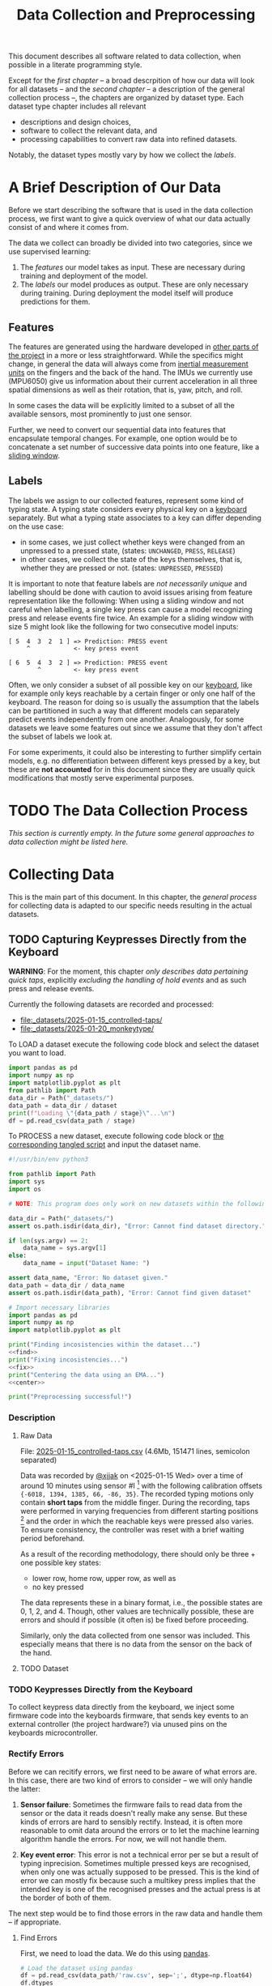 #+title: Data Collection and Preprocessing

#+property: header-args:jupyter-python :session *jupyter* :eval no-export
#+OPTIONS: ^:nil h:6

This document describes all software related to data collection, when possible in a literate programming style.

Except for the [[*A Brief Description of Our Data][first chapter]] -- a broad descrpition of how our data will look for all datasets -- and the [[*The Data Collection Process][second chapter]] -- a description of the general collection process --, the chapters are organized by dataset type. Each dataset type chapter includes all relevant
- descriptions and design choices,
- software to collect the relevant data, and
- processing capabilities to convert raw data into refined datasets.

Notably, the dataset types mostly vary by how we collect the [[*Labels][labels]].

* Contents                                                         :noexport:
:PROPERTIES:
:TOC:      :include all :ignore (this)
:END:

# TOC automattically generated by [[https://github.com/alphapapa/org-make-toc]]
# NOTE: These links will *only* work on github.
:CONTENTS:
- [[#a-brief-description-of-our-data][A Brief Description of Our Data]]
  - [[#features][Features]]
  - [[#labels][Labels]]
- [[#the-data-collection-process][The Data Collection Process]]
- [[#collecting-data][Collecting Data]]
  - [[#capturing-keypresses-directly-from-the-keyboard][Capturing Keypresses Directly from the Keyboard]]
    - [[#description][Description]]
      - [[#raw-data][Raw Data]]
      - [[#dataset][Dataset]]
    - [[#keypresses-directly-from-the-keyboard][Keypresses Directly from the Keyboard]]
    - [[#rectify-errors][Rectify Errors]]
      - [[#find-errors][Find Errors]]
      - [[#fix-errors][Fix Errors]]
    - [[#a-look-at-the-data][A Look at the Data]]
    - [[#center-the-data][Center the Data]]
      - [[#a-visual-comparison-to-the-uncentered-data][A Visual Comparison to the Uncentered Data]]
      - [[#save-data][Save Data]]
    - [[#aggregate-features-and-labels][Aggregate Features and Labels]]
      - [[#features][Features]]
        - [[#change-based-features][Change-based Features]]
        - [[#history-based-features][History-based Features]]
      - [[#labels][Labels]]
    - [[#write-dataset][Write Dataset]]
:END:

* A Brief Description of Our Data
Before we start describing the software that is used in the data collection process, we first want to give a quick overview of what our data actually consist of and where it comes from.

The data we collect can broadly be divided into two categories, since we use supervised learning:
1. The [[*Features][features]] our model takes as input. These are necessary during training and deployment of the model.
2. The [[*Labels][labels]] our model produces as output. These are only necessary during training. During deployment the model itself will produce predictions for them.

** Features
The features are generated using the hardware developed in [[file:../Hardware][other parts of the project]] in a more or less straightforward. While the specifics might change, in general the data will always come from [[https://en.wikipedia.org/wiki/Inertial_measurement_unit][inertial measurement units]] on the fingers and the back of the hand. The IMUs we currently use (MPU6050) give us information about their current acceleration in all three spatial dimensions as well as their rotation, that is, yaw, pitch, and roll.

In some cases the data will be explicitly limited to a subset of all the available sensors, most prominently to just one sensor.

Further, we need to convert our sequential data into features that encapsulate temporal changes. For example, one option would be to concatenate a set number of successive data points into one feature, like a [[https://www.geeksforgeeks.org/window-sliding-technique/][sliding window]].

# TODO: why here and not in machine-learning.org?
#   avoid high volatility of datasets in machine-learning.org since
#   models can be sensitive to changes in dataset architecture.

** Labels
The labels we assign to our collected features, represent some kind of typing state. A typing state considers every physical key on a [[https://github.com/davidphilipbarr/Sweep][keyboard]] separately. But what a typing state associates to a key can differ depending on the use case:
- in some cases, we just collect whether keys were changed from an unpressed to a pressed state, (states: =UNCHANGED=, =PRESS=, =RELEASE=)
- in other cases, we collect the state of the keys themselves, that is, whether they are pressed or not. (states: =UNPRESSED=, =PRESSED=)

It is important to note that feature labels are /not necessarily unique/ and labelling should be done with caution to avoid issues arising from feature representation like the following: When using a sliding window and not careful when labelling, a single key press can cause a model recognizing press and release events fire twice. An example for a sliding window with size 5 might look like the following for two consecutive model inputs:
  #+begin_example
  [ 5  4  3  2  1 ] => Prediction: PRESS event
       ^            <- key press event
       
  [ 6  5  4  3  2 ] => Prediction: PRESS event
          ^         <- key press event
  #+end_example

Often, we only consider a subset of all possible key on our [[https://github.com/davidphilipbarr/Sweep][keyboard]], like for example only keys reachable by a certain finger or only one half of the keyboard. The reason for doing so is usually the assumption that the labels can be partitioned in such a way that different models can separately predict events independently from one another. Analogously, for some datasets we leave some features out since we assume that they don't affect the subset of labels we look at.

For some experiments, it could also be interesting to further simplify certain models, e.g. no differentiation between different keys pressed by a key, but these are *not accounted* for in this document since they are usually quick modifications that mostly serve experimental purposes.

* TODO The Data Collection Process
/This section is currently empty. In the future some general approaches to data collection might be listed here./

# TODO: python version + package management

* Collecting Data
This is the main part of this document. In this chapter, the [[*The Data Collection Process][general process]] for collecting data is adapted to our specific needs resulting in the actual datasets.

** TODO Capturing Keypresses Directly from the Keyboard
:PROPERTIES:
:header-args:jupyter-python: :async yes :session *jupyter-keyboard-direct*
:END:
*WARNING*: For the moment, this chapter /only describes data pertaining quick taps/, explicitly /excluding the handling of hold events/ and as such press and release events.

Currently the following datasets are recorded and processed:
- [[file:_datasets/2025-01-15_controlled-taps/]]
- [[file:_datasets/2025-01-20_monkeytype/]]

To LOAD a dataset execute the following code block and select the dataset you want to load.
#+header: :var stage="centered.csv"
#+header: :var dataset=(completing-read "Dataset: " (directory-files "_datasets/" nil directory-files-no-dot-files-regexp) nil t)
#+begin_src jupyter-python :results silent
  import pandas as pd
  import numpy as np
  import matplotlib.pyplot as plt
  from pathlib import Path
  data_dir = Path("_datasets/")
  data_path = data_dir / dataset
  print(f"Loading \"{data_path / stage}\"...\n")
  df = pd.read_csv(data_path / stage)
#+end_src

To PROCESS a new dataset, execute following code block or [[file:src/preprocess_dataset.py][the corresponding tangled script]] and input the dataset name.

# #+header: :comments both/link/org
#+header: :tangle "src/preprocess_dataset.py" :noweb no-export
#+begin_src jupyter-python :results silent
  #!/usr/bin/env python3

  from pathlib import Path
  import sys
  import os

  # NOTE: This program does only work on new datasets within the following dataset directory!

  data_dir = Path("_datasets/")
  assert os.path.isdir(data_dir), "Error: Cannot find dataset directory."

  if len(sys.argv) == 2:
      data_name = sys.argv[1]
  else:
      data_name = input("Dataset Name: ")

  assert data_name, "Error: No dataset given."
  data_path = data_dir / data_name
  assert os.path.isdir(data_path), "Error: Cannot find given dataset"

  # Import necessary libraries
  import pandas as pd
  import numpy as np
  import matplotlib.pyplot as plt

  print("Finding incosistencies within the dataset...")
  <<find>>
  print("Fixing incosistencies...")
  <<fix>>
  print("Centering the data using an EMA...")
  <<center>>

  print("Preprocessing successful!")
#+end_src

*** Description
***** Raw Data
  File: [[file:_datasets/2025-01-15_controlled-taps.csv][2025-01-15_controlled-taps.csv]] (4.6Mb, 151471 lines, semicolon separated)
  
  Data was recorded by [[https://github.com/xjjak/][@xjjak]] on <2025-01-15 Wed> over a time of around 10 minutes using sensor #I [fn::#I refers to the physical label of the used sensor.] with the following calibration offsets ={-6018, 1394, 1385, 66, -86, 35}=. The recorded typing motions only contain *short taps* from the middle finger. During the recording, taps were performed in varying frequencies from different starting positions [fn::The position in which the finger rested before performing the tapping motion.] and the order in which the reachable keys were pressed also varies. To ensure consistency, the controller was reset with a brief waiting period beforehand.

  As a result of the recording methodology, there should only be three + one possible key states:
  - lower row, home row, upper row, as well as
  - no key pressed
  The data represents these in a binary format, i.e., the possible states are 0, 1, 2, and 4. Though, other values are technically possible, these are errors and should if possible (it often is) be fixed before proceeding.

  Similarly, only the data collected from one sensor was included. This especially means that there is no data from the sensor on the back of the hand.

  # TODO: format?
  
***** TODO Dataset
      
*** TODO Keypresses Directly from the Keyboard
# TODO: links to relevant code
# TODO: check for correctness (@xjjak)
To collect keypress data directly from the keyboard, we inject some firmware code into the keyboards firmware, that sends key events to an external controller (the project hardware?) via unused pins on the keyboards microcontroller.

*** Rectify Errors
Before we can recitify errors, we first need to be aware of what errors are. In this case, there are two kind of errors to consider -- we will only handle the latter:
1. *Sensor failure*: Sometimes the firmware fails to read data from the sensor or the data it reads doesn't really make any sense. But these kinds of errors are hard to sensibly rectify. Instead, it is often more reasonable to omit data around the errors or to let the machine learning algorithm handle the errors. For now, we will not handle them.
   # TODO: do we check for them? (ig prob should via histogram)
2. *Key event error*: This error is not a technical error per se but a result of typing inprecision. Sometimes multiple pressed keys are recognised, when only one was actually supposed to be pressed. This is the kind of error we can mostly fix because such a multikey press implies that the intended key is one of the recognised presses and the actual press is at the border of both of them.

The next step would be to find those errors in the raw data and handle them -- if appropriate.

**** Find Errors
First, we need to load the data. We do this using [[https://pandas.pydata.org/][pandas]].

#+header: :noweb-ref find
#+begin_src jupyter-python
  # Load the dataset using pandas
  df = pd.read_csv(data_path/'raw.csv', sep=';', dtype=np.float64)
  df.dtypes
#+end_src

#+RESULTS:
: kb_state    float64
: ax          float64
: ay          float64
: az          float64
: gx          float64
: gy          float64
: gz          float64
: dtype: object

Since =kb_state= -- unlike the other columns -- is not a float but an integer value, we reflect this in our data frame.

#+header: :noweb-ref find
#+begin_src jupyter-python
  df = df.astype({'kb_state': np.int64})
  df.dtypes
#+end_src

#+RESULTS:
: kb_state      int64
: ax          float64
: ay          float64
: az          float64
: gx          float64
: gy          float64
: gz          float64
: dtype: object

To avoid some common binary writing/reading problems at the start of the file, we discard the first data row. This is also the first intermediary result we save since that makes it easy to load and work with it using pandas.

#+header: :noweb-ref find
#+begin_src jupyter-python :results silent
  df.drop(index=df.index[0], inplace=True)
  df.reset_index(drop=True, inplace=True)
  df.to_csv(data_path/'formatted.csv', index=False)
#+end_src

The raw data consists of a list of readings. These however do not include enough context, to detect all erroneous readings and fix the errors. Instead of the readings themselves, we consider /taps/. As a tap, we understand a maximally long sequence of consecutive readings with nonzero keyboard states.

#+header: :noweb-ref find
#+begin_src jupyter-python :results silent
  # Get starting (inclusive) and ending (exclusive) index of reading
  # around given reading.
  def get_tap_around(reading_idx, df):
      # check if inside tap
      assert df.kb_state[reading_idx] != 0
      
      i = reading_idx
      while i > 0 and df.kb_state[i-1] != 0:
          i -= 1
      a = i
      while i < len(df) and df.kb_state[i] != 0:
          i += 1
      b = i
      
      return a, b
#+end_src

To check the taps for errors, we first need to extract all taps from the given data.

#+header: :noweb-ref find
#+begin_src jupyter-python :results silent
  idx = 0
  taps = list()
  while idx < len(df):
      if df.kb_state[idx] != 0:
          tap = get_tap_around(idx, df)
          taps.append(tap)
          idx = tap[1]
      else:
          idx += 1
#+end_src

Next, we identify the erroneous ones. As outlined in the [[*A Brief Description of Our Data][data description]], the only valid /keyboard states/ (first column in the raw data file) are 0, 1, 2, and 4 -- i.e., 000, 001, 010, and 100 in binary. Invalid keyboard states would consequently be 3 (011), 5 (101), 6 (110), and 7 (111). Thus, all taps that contain any invalid keyboard states are erroneous. A tap is also faulty when it contains multiple valid keyboard states, since one tap should also only hit one key. We write the following function to validate taps.

#+header: :noweb-ref find
#+begin_src jupyter-python :results silent
  valid_keyboard_states = [0, 1, 2, 4]
  def is_tap_valid(tap, df):
      return len(set(map(lambda i: df.kb_state[i], range(*tap)))) == 1 \
          and df.kb_state[tap[0]] in valid_keyboard_states
#+end_src

Using the function we can filter for invalid taps.

#+header: :noweb-ref find
#+begin_src jupyter-python :exports both
  taps_err = list(filter(lambda tap: not is_tap_valid(tap, df), taps))
  
  # Print overview of all erroneous taps
  print("Erroneous taps:")
  for tap in sorted(taps_err):
      start, end = tap
      states = set()
      for j in range(start, end):
          states.add(df.kb_state[j])
      print(f"  from {tap[0]:6d} to {tap[1]:6d} with states: {', '.join(map(str, states))}")
#+end_src

#+RESULTS:
: Erroneous taps:
:   from  23626 to  23639 with states: 2, 4, 6
:   from  50181 to  50205 with states: 2, 6
:   from  53461 to  53482 with states: 2, 6
:   from  62912 to  62925 with states: 2, 3
:   from 106847 to 106860 with states: 2, 6
:   from 126433 to 126451 with states: 2, 6
:   from 134939 to 134955 with states: 2, 6

**** Fix Errors
To fix these issues, we have to come up with a strategy for reassigning these multiple, possibly invalid states into one state per tap. The strategy we employ works the following way:
- When there is *at least one valid state*, we assign the first valid state to the tap.
- When there is *only one invalid state*, we assign the state to the tap that corresponds to the non-homerow key that is part of the invalid state.
- /Other situations are not covered for now, since we do not encounter them./

#+header: :noweb-ref fix
#+begin_src jupyter-python :results silent
  reassignments = dict()

  for tap in taps_err:
      start, end = tap
      contains_valid = False
      for i in range(start, end):
          if df.kb_state[i] in valid_keyboard_states:
              assignment = df.kb_state[i]
              contains_valid = True
              break
      if not contains_valid:
          if df.kb_state[start] & 1:
              assignment = 1
          elif df.kb_state[start] & 4:
              assignment = 4
          else:
              assignment = 2

      reassignments[tap] = assignment
#+end_src

Now we need to apply these reassignments. When a tap is assigned to a certain keyboard state, applying that assignment just means to set the keyboard state of every reading in the tap to the assigned state.

#+header: :noweb-ref fix
#+begin_src jupyter-python :results silent
  for tap, assignment in reassignments.items():
      start, end = tap
      for i in range(start, end):
          df.loc[0,"kb_state"] = assignment
#+end_src

Lastly, we write the data to an intermediary file.

#+header: :noweb-ref fix
#+begin_src jupyter-python :results silent
  df.to_csv(data_path/'fixed.csv', index=False)
#+end_src

*** A Look at the Data
# TODO: Sections from here on onwards should not depend on the previous section having run.
This section works with the data generated by the [[*Rectify Errors][previous section]].
#+begin_src jupyter-python
  df = pd.read_csv(data_path/'fixed.csv')
  df.dtypes
#+end_src

#+RESULTS:
: kb_state      int64
: ax          float64
: ay          float64
: az          float64
: gx          float64
: gy          float64
: gz          float64
: dtype: object

Before we continue to aggregate the data into feature vectors, we want to take a quick look at the data using [[https://matplotlib.org/stable/api/_as_gen/matplotlib.pyplot.hist.html][histograms with matplotlib]].

First, we look at the the distribution of keyboard states.

#+header: :file diagrams/2025-01-15_controlled-taps_histogram-keyboard-states.png
#+begin_src jupyter-python :results output :exports both
  unique, counts = np.unique(df.kb_state, return_counts=True)
  plt.bar(unique, counts, label="kb_state")
  plt.legend(prop={'size': 10})
  plt.title('histogram of keyboard states')
#+end_src

#+RESULTS:
[[file:diagrams/2025-01-15_controlled-taps_histogram-keyboard-states.png]]

As expected, the majority of states are resting states and fortunately the other states seem equally frequent.

Next, we look at the acceleration data.

#+header: :file diagrams/2025-01-15_controlled-taps_histogram-acceleration.png
#+begin_src jupyter-python :results output :exports both
  labels = ['ax','ay','az']
  plt.hist(df[labels], bins=100, density=True, label=['ax','ay','az'], histtype='stepfilled')
  plt.legend(prop={'size': 10})
  plt.title('histogram of acceleration data')
#+end_src

#+RESULTS:
[[file:diagrams/2025-01-15_controlled-taps_histogram-acceleration.png]]

The first thing we notice is that the calibration does not seem to work that well but this is something we have come to expect since the absolute values seem to drift unpredictably over time. Apart from that, we also notice that =ax= and =az= seem to be distributed normally with little variation, unlike =ay= which is distributed much more broadly and seemingly also not in a normal distribution. This could indicate, that =ay= could play an important role detecting taps. We also, notably, don't see any significant amount noise which is good.

Lastly, we look at the rotation data.

#+header: :file diagrams/2025-01-15_controlled-taps_histogram-rotation.png
#+begin_src jupyter-python :results output :exports both
  labels = ['gx','gy','gz']
  plt.hist(df[labels], bins=100, density=True, label=labels, histtype='stepfilled')
  plt.legend(prop={'size': 10})
  plt.title('histogram of rotation data')
#+end_src

#+RESULTS:
[[file:diagrams/2025-01-15_controlled-taps_histogram-rotation.png]]

For the rotation data we also fortunately do not observe any significant amount of noise. All rotation axes seem to be normally distributed which we expect since any variation from typing on different keys should be observed equally frequent on both ends. Also, =gx= and =gz= are distributed slightly more broadly than =gy= which might indicate that these are the axes that the finger rotates around while typing.

*** Center the Data
This section also works with the data from the [[*Rectify Errors][first section]].
#+begin_src jupyter-python
  df = pd.read_csv(data_path/'fixed.csv')
  df.dtypes
#+end_src

#+RESULTS:
: kb_state      int64
: ax          float64
: ay          float64
: az          float64
: gx          float64
: gy          float64
: gz          float64
: dtype: object

As we saw in [[*A Look at the Data][A Look at the Data]], the sensor calibration is not reasonable reliable over the long term, drifts accumulate over time and calibrating the sensors every time you want to use the device is infeasible. Instead, we want to try dynamic calibration: The first approach that comes to mind is to keep some sort of average that favors more recent data, like a [[https://en.wikipedia.org/wiki/Moving_average][moving average]]. We want to try to use the [[https://en.wikipedia.org/wiki/Exponential_smoothing][exponantial moving average]].

#+header: :noweb-ref center
#+begin_src jupyter-python :results silent
  def center_moving_average(df, alpha=0.995):
      df = df.copy()
      df.iloc[:,1:] = df.iloc[:,1:] - df.iloc[:,1:].ewm(alpha=1-alpha).mean()
      return df

  df_center = center_moving_average(df, alpha=0.995)
#+end_src

**** A Visual Comparison to the Uncentered Data
We want the exponential moving average to approximate the real average of the data. The closer we get to that, the more similar the distribution should look to the uncentered distribution. Essentially, the moving average should only act as a global shift as much as possible.

#+name: compare_ema
#+begin_src jupyter-python :results output :exports code :var alpha=0.95 column="ay"
  df_tmp = center_moving_average(df, alpha=alpha)
  plt.hist(
      [df_tmp.loc[:,column], (df - df.mean()).loc[:,column]],
      bins=50,
      label=[column + " (EMA)", column + " (centered)"],
      histtype='step',
      linewidth=2
  )
  plt.legend(prop={'size': 10})
  plt.title(f'histogram of acceleration data (alpha={alpha})')
#+end_src

#+RESULTS: compare_ema
[[file:./.ob-jupyter/3807dfad30228b4644ad9c1409c6909162faaa7c.png]]

# TODO: does not render in github.

Quick comparison of different averaging weights with =column=2=:
- =alpha=0.5=
  #+call: compare_ema[:file diagrams/ema_centering/compare_0-5.png :exports results](alpha=0.5)

  #+RESULTS:
  [[file:diagrams/ema_centering/compare_0-5.png]]
  
- =alpha=0.8=
  #+call: compare_ema[:file diagrams/ema_centering/compare_0-8.png :exports results](alpha=0.8)

  #+RESULTS:
  [[file:diagrams/ema_centering/compare_0-8.png]]
  
- =alpha=0.9=
  #+call: compare_ema[:file diagrams/ema_centering/compare_0-9.png :exports results](alpha=0.9)

  #+RESULTS:
  [[file:diagrams/ema_centering/compare_0-9.png]]
  
- =alpha=0.95=
  #+call: compare_ema[:file diagrams/ema_centering/compare_0-95.png :exports results](alpha=0.95)

  #+RESULTS:
  [[file:diagrams/ema_centering/compare_0-95.png]]
  
- =alpha=0.99=
  #+call: compare_ema[:file diagrams/ema_centering/compare_0-99.png :exports results](alpha=0.99)

  #+RESULTS:
  [[file:diagrams/ema_centering/compare_0-99.png]]
  
- =alpha=0.995=
  #+call: compare_ema[:file diagrams/ema_centering/compare_0-995.png :exports results](alpha=0.995)

  #+RESULTS:
  [[file:diagrams/ema_centering/compare_0-995.png]]

Since choosing =alpha=1= would just shift the all the data by the first value -- which is not reliable as a measure to center the data -- =alpha=0.995= gets us most similar fit. This also means that every new reading gets about as much weight as it would if we were to center a second worth of readings, since we read about src_jupyter-python{len(df)//(10*60)} {{{results(=252=)}}} readings per second (assuming a recording time of 10 min).

Taking a closer look at all the sensor readings, we get the following comparison.

#+name: compare-center
#+header: :var alpha=0.995 start=15000 end=17000 column="ay"
#+begin_src jupyter-python :results output :exports code
  df_tmp = center_moving_average(df, alpha=alpha)
  fig, axs = plt.subplots(3, 1, sharex=True, height_ratios=(10,10,3))
  axs[0].plot(np.arange(start, end), df.loc[start:end-1,column], label=column)
  axs[0].plot(np.arange(start, end), (df - df_tmp).loc[start:end-1,column], label=column + " (EMA)")
  axs[0].plot([start, end], [df.mean()[column], df.mean()[column]], label=column+" (mean)")
  axs[1].plot(np.arange(start, end), df_tmp.loc[start:end-1,column], label=column+" (centered)")
  axs[2].step(
      np.arange(start, end),
      np.minimum(df.kb_state[start:end], 3),
      label="taps",
  )
  axs[2].set_ylim([0, 3.5])
  axs[2].set_yticks([0, 1, 2, 3])
  axs[0].legend(prop={'size': 7}, bbox_to_anchor=(1.0, 1.0))
  axs[1].legend(prop={'size': 7}, bbox_to_anchor=(1.0, 1.0))
  axs[2].legend(prop={'size': 7}, bbox_to_anchor=(1.0, 1.0))
#+end_src

#+RESULTS: compare-center
[[file:./.ob-jupyter/803ce476f8aee9e9a71d25308a3285cf38c60501.png]]

For the following comparison we set =alpha=0.995=, =start=15000=, and =end=17000=
- ~column="ax"~:
  #+call: compare-center[:file diagrams/ema_centering/compare-center_1.png :exports results](column="ax")

  #+RESULTS:
  [[file:diagrams/ema_centering/compare-center_1.png]]
  
- ~column="ay"~:
  #+call: compare-center[:file diagrams/ema_centering/compare-center_2.png :exports results](column="ay")

  #+RESULTS:
  [[file:diagrams/ema_centering/compare-center_2.png]]
   
- ~column="az"~:
  #+call: compare-center[:file diagrams/ema_centering/compare-center_3.png :exports results](column="az")

  #+RESULTS:
  [[file:diagrams/ema_centering/compare-center_3.png]]
   
- ~column="gx"~:
   #+call: compare-center[:file diagrams/ema_centering/compare-center_4.png :exports results](column="gx")

  #+RESULTS:
  [[file:diagrams/ema_centering/compare-center_4.png]]
   
- ~column="gy"~:
  #+call: compare-center[:file diagrams/ema_centering/compare-center_5.png :exports results](column="gy")

  #+RESULTS:
  [[file:diagrams/ema_centering/compare-center_5.png]]
   
- ~column="gz"~:
  #+call: compare-center[:file diagrams/ema_centering/compare-center_6.png :exports results](column="gz")

  #+RESULTS:
  [[file:diagrams/ema_centering/compare-center_6.png]]

We notice that the average is pretty reliable for the acceleration data, but for the rotation data we see more fluctuations in the average and it is not clear how that might affect learning.

# TODO: should we center rotations?

**** Save Data
The centered data is another intermediary step we want to save.

#+header: :noweb-ref center
#+begin_src jupyter-python :results silent
  df_center.to_csv(data_path/'centered.csv', index=False)
#+end_src

*** TODO Aggregate Features and Labels
# TODO(!): update to use pandas
**** TODO Features
Every feature needs to encompass information about the state of the sensor as well as its immediate history. This is necessary to enable the model to detect changes in the sensor readings since two resting positions cannot be reliably differentiated even if one is in the air and the other on the table.

To add history information to our features, we consider two kinds of additional features:
- the *change* of every sensor value compared to its predecessor; if more history is necessary one could also add the *change of the change* and so on. (a form of discrete numerical differentiation)
- the *history* itself, i.e., we just add the previous sensor reading to our feature vector. For more history we can just add more readings.
  
Both approaches have their own set of benefits and drawbacks. We list some here:
- Simpler models might work better on change than on history values.
- Normalization techniques might affect the information in change values since they are dependent on other values in the feature vector. This might not necessarily a problem though, since it might be enough to just compare them in relation to other change values.
  
The conclusion here seems to be, that change values are more suitable for simpler models, especially if they work well without normalization, and that history values are the better choice for more complex models, like neural networks, and strongly benefit from normalization and through their complexity can consider change values implicitly on their own. Thus, we will prepare both datasets for further experimentation.

***** Change-based Features
# TODO: degree as org variable?

Before we can create change-based features, we first need to decide the /degree/, i.e., how many levels of change we include.

#+begin_src jupyter-python :results silent
  N_DEGREE = 5
  N_SENSOR_DIMS = 6
#+end_src

Then, we can create our feature vectors. We assume that higher levels of change can be initialized with zeros for the first few features vectors which corresponds to the absence of sensor movement which should be compatible with the data collection methodology.
# Should the first N_DEGREE be included? Assuming no change seems somewhat reasonable

#+begin_src jupyter-python :results silent
  features_ct_change = np.zeros((len(data_ct), N_DEGREE * N_SENSOR_DIMS))
  for d in range(N_DEGREE):
      features_ct_change[d, 0:N_SENSOR_DIMS] = data_ct[d,1:]

  for i in range(len(data_ct)):
      for d in range(min(N_DEGREE, i+1)):
          if d == 0:
              features_ct_change[i, 0:N_SENSOR_DIMS] = data_ct[i,1:]
          else:
              previous = features_ct_change[i-1, (d-1)*N_SENSOR_DIMS:d*N_SENSOR_DIMS]
              current  = features_ct_change[i, (d-1)*N_SENSOR_DIMS:d*N_SENSOR_DIMS]
              features_ct_change[i, d*N_SENSOR_DIMS:(d+1)*N_SENSOR_DIMS] = current - previous
#+end_src

***** History-based Features
# TODO: degree as org variable?

Similarly to the change-based features, the history-based features also need a degree -- in this case the number of previous readings to include.

#+begin_src jupyter-python :results silent
  N_DEGREE = 5
  N_SENSOR_DIMS = 6
#+end_src

With that, we can create the feature vectors. This time we discard the first =N_DEGREE= of potential feature vectors. Alternatively, we could also duplicate the first reading =N_DEGREE= times to achieve a similar effect to what we did for [[*Change-based Features][change-based feature vectors]].

#+begin_src jupyter-python :results silent
  features_ct_history = np.zeros((len(data_ct)-N_DEGREE, N_DEGREE * N_SENSOR_DIMS))
  for d in range(N_DEGREE):
      features_ct_history[0, d*N_SENSOR_DIMS:(d+1)*N_SENSOR_DIMS] = data_ct[N_DEGREE-d-1,1:]

  for i in range(1, len(data_ct)-N_DEGREE):
      for d in range(N_DEGREE):
          if d == 0:
              features_ct_history[i, 0:N_SENSOR_DIMS] = data_ct[N_DEGREE+i,1:]
          else:
              previous = features_ct_history[i-1, (d-1)*N_SENSOR_DIMS:d*N_SENSOR_DIMS]
              features_ct_history[i, d*N_SENSOR_DIMS:(d+1)*N_SENSOR_DIMS] = previous
#+end_src

**** TODO Labels
*** TODO Write Dataset
